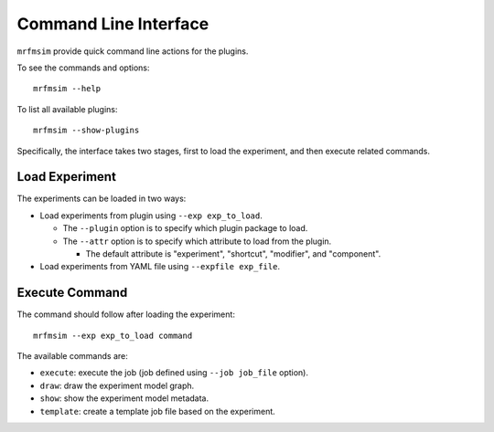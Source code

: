Command Line Interface
======================

``mrfmsim`` provide quick command line actions for the plugins.

To see the commands and options::

    mrfmsim --help

To list all available plugins::

    mrfmsim --show-plugins

Specifically, the interface takes two stages, first to load the experiment,
and then execute related commands.

Load Experiment
^^^^^^^^^^^^^^^

The experiments can be loaded in two ways:

- Load experiments from plugin using ``--exp exp_to_load``.

  - The ``--plugin`` option is to specify which plugin package to load.
  - The ``--attr`` option is to specify which attribute to load from the plugin.
    
    - The default attribute is "experiment", "shortcut", "modifier", and "component".

- Load experiments from YAML file using ``--expfile exp_file``.

Execute Command
^^^^^^^^^^^^^^^

The command should follow after loading the experiment::

    mrfmsim --exp exp_to_load command

The available commands are:

- ``execute``: execute the job (job defined using ``--job job_file`` option).
- ``draw``: draw the experiment model graph.
- ``show``: show the experiment model metadata.
- ``template``: create a template job file based on the experiment.

.. :mod:`cli` module
.. ----------------------

.. .. automodule:: mrfmsim.cli
..     :members:
..     :show-inheritance:
